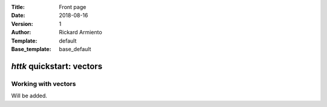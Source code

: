 :Title: Front page
:Date: 2018-08-16
:Version: 1
:Author: Rickard Armiento
:Template: default
:Base_template: base_default

==========================
*httk* quickstart: vectors
==========================

Working with vectors
--------------------

Will be added.


